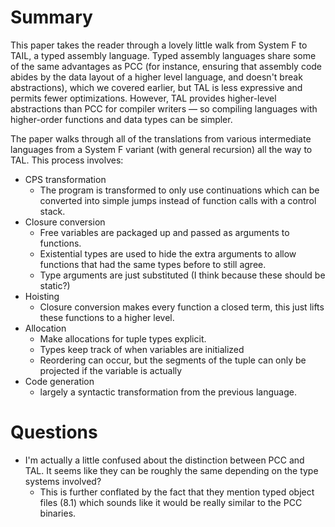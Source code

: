 * Summary

  This paper takes the reader through a lovely little walk from System
  F to TAIL, a typed assembly language. Typed assembly languages share
  some of the same advantages as PCC (for instance, ensuring that
  assembly code abides by the data layout of a higher level language,
  and doesn't break abstractions), which we covered earlier, but TAL
  is less expressive and permits fewer optimizations. However, TAL
  provides higher-level abstractions than PCC for compiler writers ---
  so compiling languages with higher-order functions and data types
  can be simpler.

  The paper walks through all of the translations from various
  intermediate languages from a System F variant (with general
  recursion) all the way to TAL. This process involves:

  - CPS transformation
    + The program is transformed to only use continuations which can
      be converted into simple jumps instead of function calls with a
      control stack.
  - Closure conversion
    + Free variables are packaged up and passed as arguments to
      functions.
    + Existential types are used to hide the extra arguments to allow
      functions that had the same types before to still agree.
    + Type arguments are just substituted (I think because these should be static?)
  - Hoisting
    + Closure conversion makes every function a closed term, this just
      lifts these functions to a higher level.
  - Allocation
    + Make allocations for tuple types explicit.
    + Types keep track of when variables are initialized
    + Reordering can occur, but the segments of the tuple can only be
      projected if the variable is actually
  - Code generation
    + largely a syntactic transformation from the previous language.

* Questions

  - I'm actually a little confused about the distinction between PCC
    and TAL. It seems like they can be roughly the same depending on
    the type systems involved?
    + This is further conflated by the fact that they mention typed
      object files (8.1) which sounds like it would be really similar
      to the PCC binaries.
